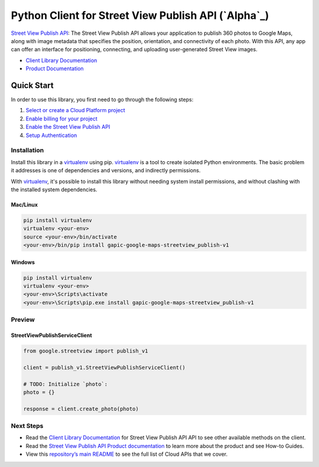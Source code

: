 Python Client for Street View Publish API (`Alpha`_)
====================================================

`Street View Publish API`_: The Street View Publish API allows your application to publish 360 photos to
Google Maps, along with image metadata that specifies the position,
orientation, and connectivity of each photo. With this API, any app can
offer an interface for positioning, connecting, and uploading user-generated
Street View images.

- `Client Library Documentation`_
- `Product Documentation`_

.. _Street View Publish API: https://github.com/google/streetview-publish-client-libraries/tree/master/client_libraries/python_library/README.rst
.. _Client Library Documentation: https://developers.google.com/streetview/publish/reference/rest/
.. _Product Documentation:  http://developers.google.com/streetview/publish

Quick Start
-----------

In order to use this library, you first need to go through the following steps:

1. `Select or create a Cloud Platform project`_
2. `Enable billing for your project`_
3. `Enable the Street View Publish API`_
4. `Setup Authentication`_

.. _Select or create a Cloud Platform project: https://console.cloud.google.com/project
.. _Enable billing for your project: https://cloud.google.com/billing/docs/how-to/modify-project#enable_billing_for_a_project
.. _Enable the Street View Publish API:  https://console.cloud.google.com/marketplace/details/google/streetviewpublish.googleapis.com
.. _Setup Authentication: https://googlecloudplatform.github.io/google-cloud-python/latest/core/auth.html

Installation
~~~~~~~~~~~~

Install this library in a `virtualenv`_ using pip. `virtualenv`_ is a tool to
create isolated Python environments. The basic problem it addresses is one of
dependencies and versions, and indirectly permissions.

With `virtualenv`_, it's possible to install this library without needing system
install permissions, and without clashing with the installed system
dependencies.

.. _`virtualenv`: https://virtualenv.pypa.io/en/latest/


Mac/Linux
^^^^^^^^^

.. code-block:: console

    pip install virtualenv
    virtualenv <your-env>
    source <your-env>/bin/activate
    <your-env>/bin/pip install gapic-google-maps-streetview_publish-v1


Windows
^^^^^^^

.. code-block:: console

    pip install virtualenv
    virtualenv <your-env>
    <your-env>\Scripts\activate
    <your-env>\Scripts\pip.exe install gapic-google-maps-streetview_publish-v1

Preview
~~~~~~~

StreetViewPublishServiceClient
^^^^^^^^^^^^^^^^^^^^^^^^^^^^^^

.. code:: py

    from google.streetview import publish_v1

    client = publish_v1.StreetViewPublishServiceClient()

    # TODO: Initialize `photo`:
    photo = {}

    response = client.create_photo(photo)

Next Steps
~~~~~~~~~~

-  Read the `Client Library Documentation`_ for Street View Publish API
   API to see other available methods on the client.
-  Read the `Street View Publish API Product documentation`_ to learn
   more about the product and see How-to Guides.
-  View this `repository’s main README`_ to see the full list of Cloud
   APIs that we cover.

.. _Street View Publish API Product documentation:  https://cloud.google.com/streetview_publish
.. _repository’s main README: https://github.com/GoogleCloudPlatform/google-cloud-python/blob/master/README.rst


